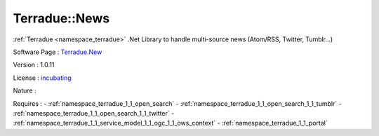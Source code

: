 .. _namespace_terradue_1_1_news:

Terradue::News
--------------



.. uml::

  !include includes/skins.iuml
  skinparam backgroundColor #FFFFFF
  skinparam componentStyle uml2
  !include source/namespaces/namespace_terradue_1_1_news.iuml

:ref:`Terradue <namespace_terradue>` .Net Library to handle multi-source news (Atom/RSS, Twitter, Tumblr...)

Software Page : `Terradue.New <https://git.terradue.com/sugar/terradue-news>`_

Version : 1.0.11


License : `incubating <https://git.terradue.com/sugar/terradue-news>`_

Nature : 



Requires :
- :ref:`namespace_terradue_1_1_open_search`
- :ref:`namespace_terradue_1_1_open_search_1_1_tumblr`
- :ref:`namespace_terradue_1_1_open_search_1_1_twitter`
- :ref:`namespace_terradue_1_1_service_model_1_1_ogc_1_1_ows_context`
- :ref:`namespace_terradue_1_1_portal`

